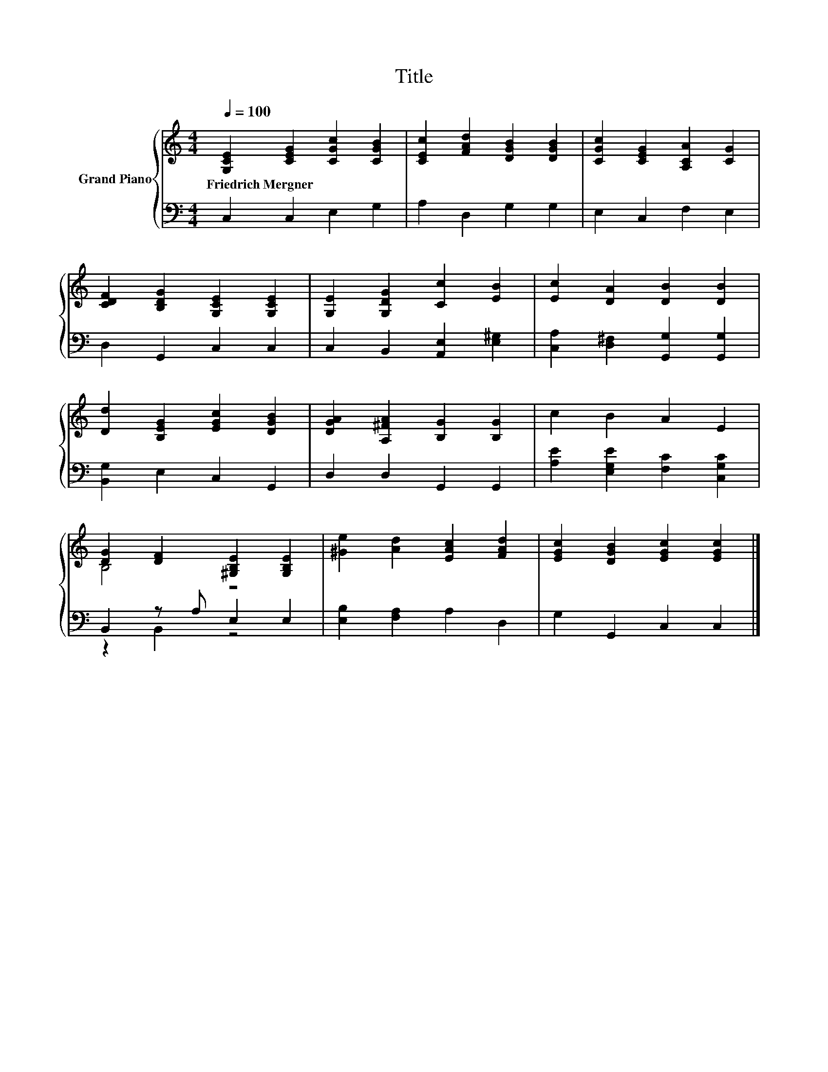 X:1
T:Title
%%score { ( 1 3 ) | ( 2 4 ) }
L:1/8
Q:1/4=100
M:4/4
K:C
V:1 treble nm="Grand Piano"
V:3 treble 
V:2 bass 
V:4 bass 
V:1
 [G,CE]2 [CEG]2 [CGc]2 [CGB]2 | [CEc]2 [FAd]2 [DGB]2 [DGB]2 | [CGc]2 [CEG]2 [A,CA]2 [CG]2 | %3
w: Friedrich~Mergner * * *|||
 [CDF]2 [B,DG]2 [G,CE]2 [G,CE]2 | [G,E]2 [G,DG]2 [Cc]2 [EB]2 | [Ec]2 [DA]2 [DB]2 [DB]2 | %6
w: |||
 [Dd]2 [B,EG]2 [EGc]2 [DGB]2 | [DGA]2 [A,^FA]2 [B,G]2 [B,G]2 | c2 B2 A2 E2 | %9
w: |||
 [DG]2 [DF]2 [^G,B,E]2 [G,B,E]2 | [^Ge]2 [Ad]2 [EAc]2 [FAd]2 | [EGc]2 [DGB]2 [EGc]2 [EGc]2 |] %12
w: |||
V:2
 C,2 C,2 E,2 G,2 | A,2 D,2 G,2 G,2 | E,2 C,2 F,2 E,2 | D,2 G,,2 C,2 C,2 | %4
 C,2 B,,2 [A,,E,]2 [E,^G,]2 | [C,A,]2 [D,^F,]2 [G,,G,]2 [G,,G,]2 | [B,,G,]2 E,2 C,2 G,,2 | %7
 D,2 D,2 G,,2 G,,2 | [A,E]2 [E,G,E]2 [F,C]2 [C,G,C]2 | B,,2 z A, E,2 E,2 | %10
 [E,B,]2 [F,A,]2 A,2 D,2 | G,2 G,,2 C,2 C,2 |] %12
V:3
 x8 | x8 | x8 | x8 | x8 | x8 | x8 | x8 | x8 | B,4 z4 | x8 | x8 |] %12
V:4
 x8 | x8 | x8 | x8 | x8 | x8 | x8 | x8 | x8 | z2 B,,2 z4 | x8 | x8 |] %12

